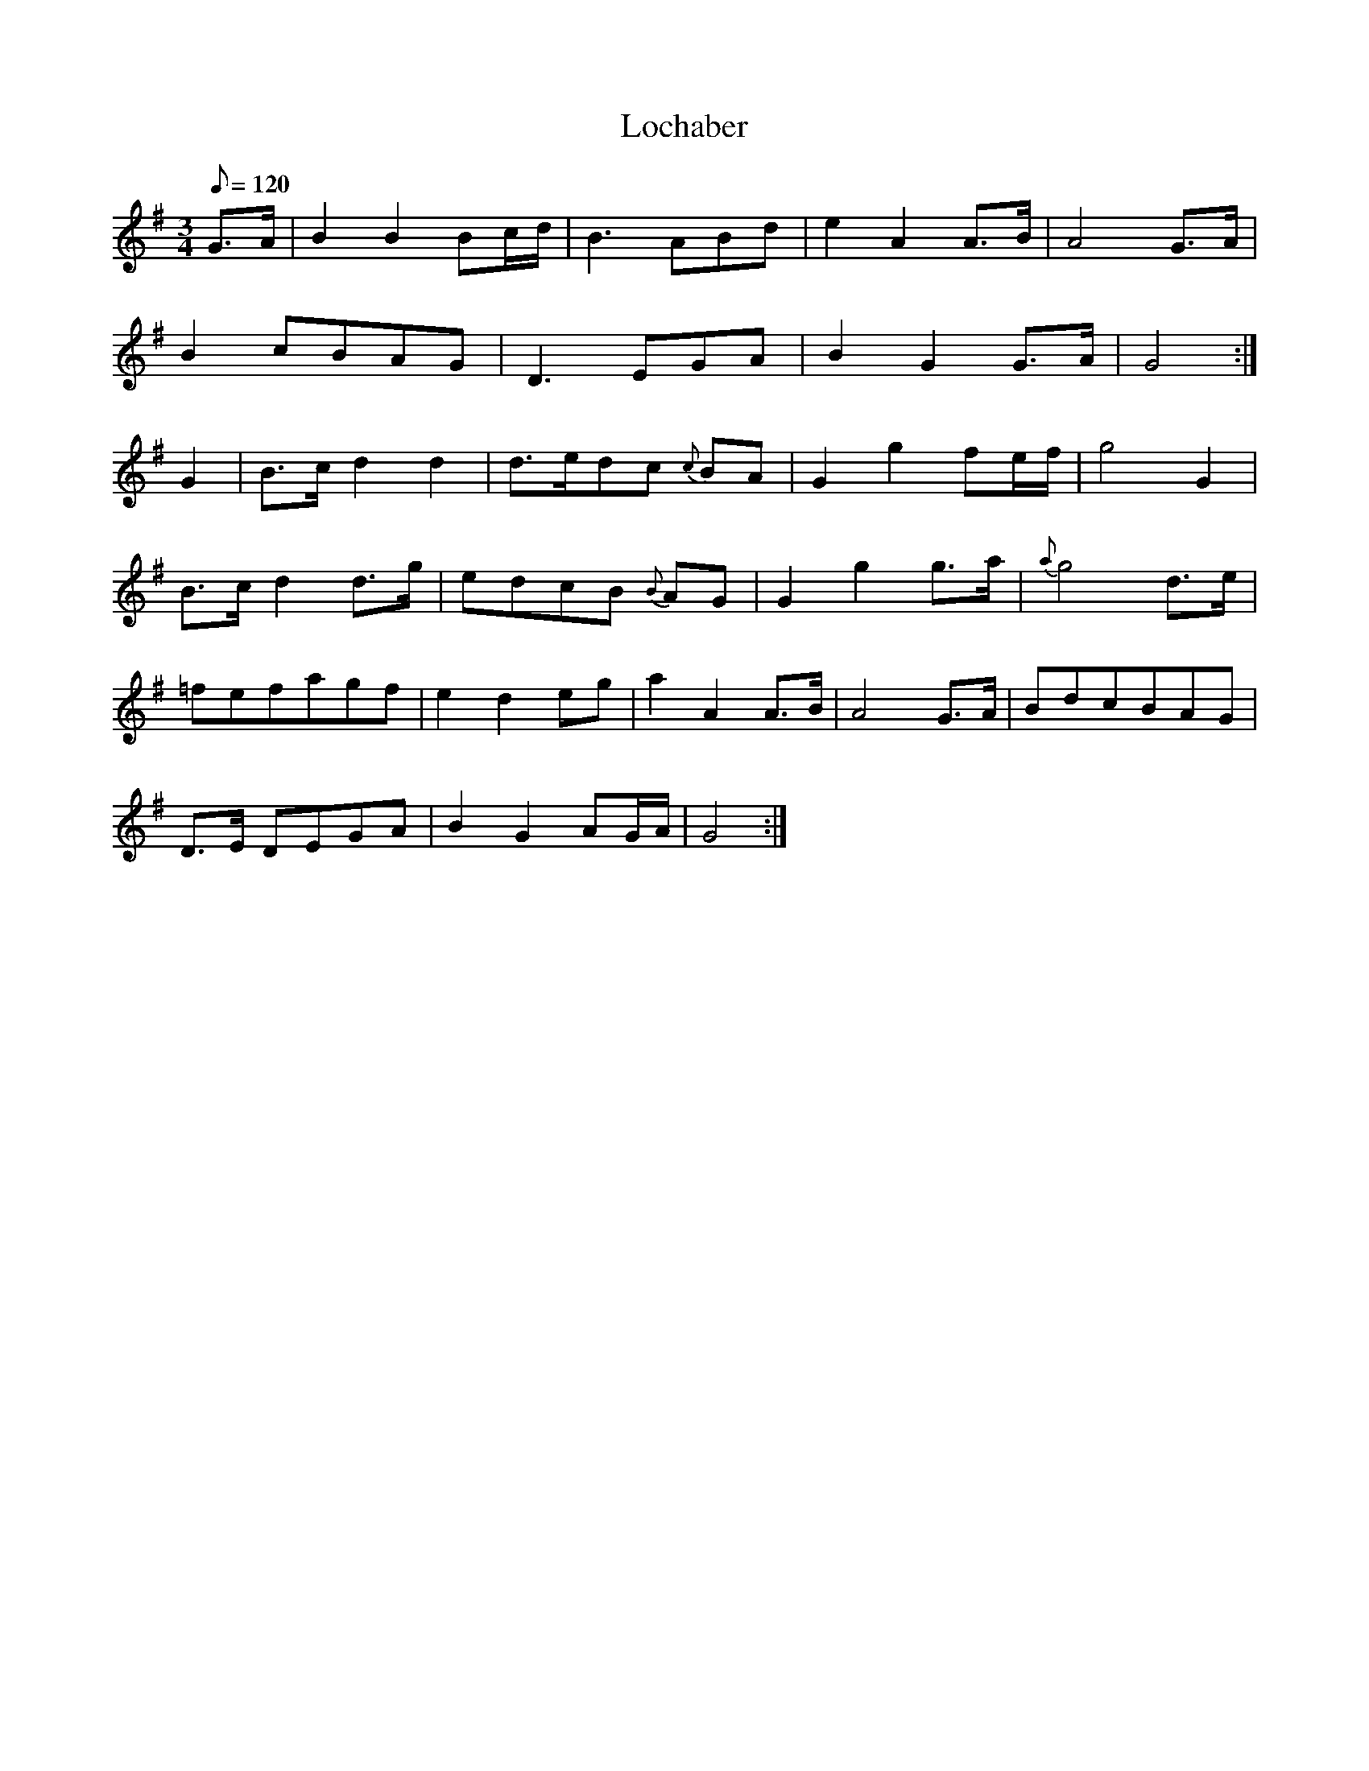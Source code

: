 X:107
T: Lochaber
N: O'Farrell's Pocket Companion v.2 (Sky ed. p.59-60)
N: "Scotch"
M: 3/4
L: 1/8
R: waltz
Q: 120 % "slow"
K: G
G>A|B2 B2 Bc/d/|B3 ABd|e2 A2 A>B|A4 G>A|
B2 cBAG|D3 EGA|B2 G2 G>A|G4 :|
G2|B>c d2 d2|d>edc {c}BA|G2 g2 fe/f/|g4 G2|
B>c d2 d>g|edcB {B}AG|G2 g2 g>a|{a}g4 d>e|
=fefagf|e2 d2 eg|a2 A2 A>B|A4 G>A|BdcBAG|
D>E DEGA|B2 G2 AG/A/| G4 :|
